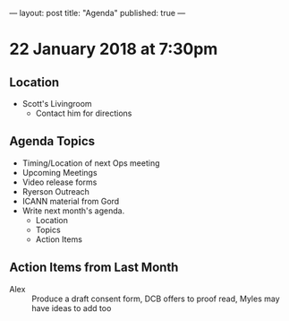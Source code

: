 ---
layout: post
title: "Agenda"
published: true
---

* 22 January 2018 at 7:30pm

** Location

- Scott's Livingroom
  - Contact him for directions

** Agenda Topics

 - Timing/Location of next Ops meeting
 - Upcoming Meetings
 - Video release forms
 - Ryerson Outreach
 - ICANN material from Gord
 - Write next month's agenda.
   - Location
   - Topics
   - Action Items

** Action Items from Last Month
 - Alex :: Produce a draft consent form, DCB offers to proof read, Myles may have ideas to add too
